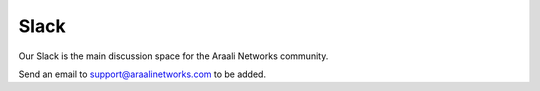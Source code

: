 Slack
=====
Our Slack is the main discussion space for the Araali Networks community.

Send an email to support@araalinetworks.com to be added.
